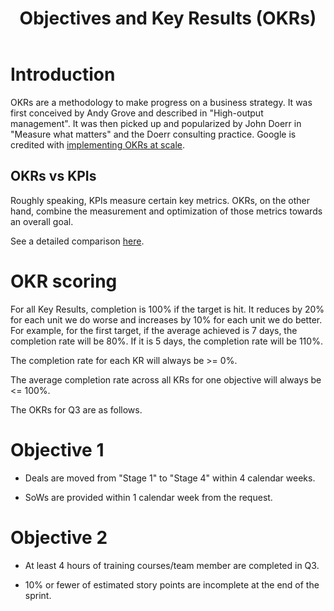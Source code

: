 #+TITLE: Objectives and Key Results (OKRs)
#+STARTUP: content
#+FILETAGS: :review:management:

* Introduction

  OKRs are a methodology to make progress on a business strategy. It
  was first conceived by Andy Grove and described in "High-output
  management". It was then picked up and popularized by John Doerr in
  "Measure what matters" and the Doerr consulting practice. Google is
  credited with [[https://www.whatmatters.com/resources/google-okr-playbook][implementing OKRs at scale]].


** OKRs vs KPIs

  Roughly speaking, KPIs measure certain key metrics. OKRs, on the
  other hand, combine the measurement and optimization of those
  metrics towards an overall goal.

  See a detailed comparison [[https://www.whatmatters.com/resources/difference-between-okr-kpi][here]].


* OKR scoring

  For all Key Results, completion is 100% if the target is hit. It
  reduces by 20% for each unit we do worse and increases by 10% for each
  unit we do better. For example, for the first target, if the average
  achieved is 7 days, the completion rate will be 80%. If it is 5 days,
  the completion rate will be 110%.

  The completion rate for each KR will always be >= 0%.

  The average completion rate across all KRs for one objective will
  always be <= 100%.

  The OKRs for Q3 are as follows.


* Objective 1

  - Deals are moved from "Stage 1" to "Stage 4" within 4 calendar weeks.

  - SoWs are provided within 1 calendar week from the request.


* Objective 2

  - At least 4 hours of training courses/team member are completed in Q3.

  - 10% or fewer of estimated story points are incomplete at the end of
    the sprint.

